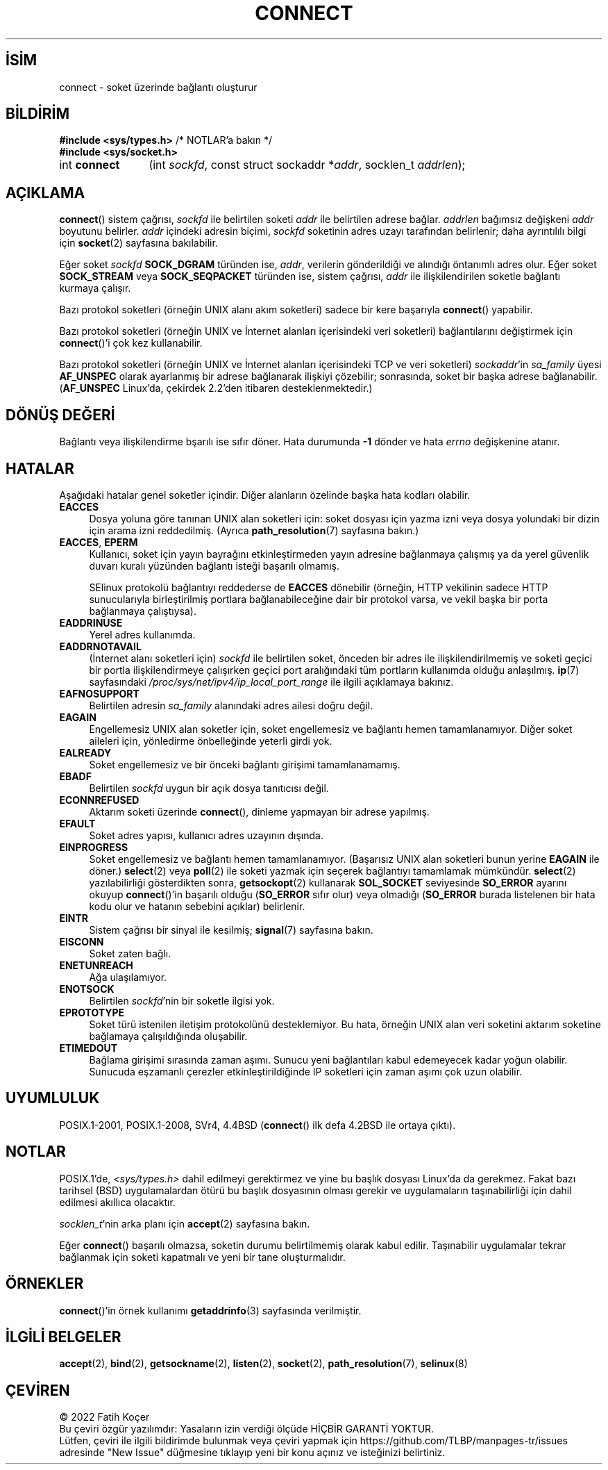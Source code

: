 .ig
 * Bu kılavuz sayfası Türkçe Linux Belgelendirme Projesi (TLBP) tarafından
 * XML belgelerden derlenmiş olup manpages-tr paketinin parçasıdır:
 * https://github.com/TLBP/manpages-tr
 *
 * Özgün Belgenin Lisans ve Telif Hakkı bilgileri:
 *
 * Copyright 1993 Rickard E. Faith (faith@cs.unc.edu)
 * Portions extracted from /usr/include/sys/socket.h, which does not have
 * any authorship information in it.  It is probably available under the GPL.
 *
 * %%%LICENSE_START(VERBATIM)
 * Permission is granted to make and distribute verbatim copies of this
 * manual provided the copyright notice and this permission notice are
 * preserved on all copies.
 *
 * Permission is granted to copy and distribute modified versions of this
 * manual under the conditions for verbatim copying, provided that the
 * entire resulting derived work is distributed under the terms of a
 * permission notice identical to this one.
 *
 * Since the Linux kernel and libraries are constantly changing, this
 * manual page may be incorrect or out-of-date.  The author(s) assume no
 * responsibility for errors or omissions, or for damages resulting from
 * the use of the information contained herein.  The author(s) may not
 * have taken the same level of care in the production of this manual,
 * which is licensed free of charge, as they might when working
 * professionally.
 *
 * Formatted or processed versions of this manual, if unaccompanied by
 * the source, must acknowledge the copyright and authors of this work.
 * %%%LICENSE_END
 *
 * Other portions are from the 6.9 (Berkeley) 3/10/91 man page:
 *
 * Copyright (c) 1983 The Regents of the University of California.
 * All rights reserved.
 *
 * %%%LICENSE_START(BSD_4_CLAUSE_UCB)
 * Redistribution and use in source and binary forms, with or without
 * modification, are permitted provided that the following conditions
 * are met:
 * 1. Redistributions of source code must retain the above copyright
 *    notice, this list of conditions and the following disclaimer.
 * 2. Redistributions in binary form must reproduce the above copyright
 *    notice, this list of conditions and the following disclaimer in the
 *    documentation and/or other materials provided with the distribution.
 * 3. All advertising materials mentioning features or use of this software
 *    must display the following acknowledgement:
 *     This product includes software developed by the University of
 *     California, Berkeley and its contributors.
 * 4. Neither the name of the University nor the names of its contributors
 *    may be used to endorse or promote products derived from this software
 *    without specific prior written permission.
 *
 * THIS SOFTWARE IS PROVIDED BY THE REGENTS AND CONTRIBUTORS "AS IS" AND
 * ANY EXPRESS OR IMPLIED WARRANTIES, INCLUDING, BUT NOT LIMITED TO, THE
 * IMPLIED WARRANTIES OF MERCHANTABILITY AND FITNESS FOR A PARTICULAR PURPOSE
 * ARE DISCLAIMED.  IN NO EVENT SHALL THE REGENTS OR CONTRIBUTORS BE LIABLE
 * FOR ANY DIRECT, INDIRECT, INCIDENTAL, SPECIAL, EXEMPLARY, OR CONSEQUENTIAL
 * DAMAGES (INCLUDING, BUT NOT LIMITED TO, PROCUREMENT OF SUBSTITUTE GOODS
 * OR SERVICES; LOSS OF USE, DATA, OR PROFITS; OR BUSINESS INTERRUPTION)
 * HOWEVER CAUSED AND ON ANY THEORY OF LIABILITY, WHETHER IN CONTRACT, STRICT
 * LIABILITY, OR TORT (INCLUDING NEGLIGENCE OR OTHERWISE) ARISING IN ANY WAY
 * OUT OF THE USE OF THIS SOFTWARE, EVEN IF ADVISED OF THE POSSIBILITY OF
 * SUCH DAMAGE.
 * %%%LICENSE_END
 *
 * Modified 1997-01-31 by Eric S. Raymond <esr@thyrsus.com>
 * Modified 1998, 1999 by Andi Kleen
 * Modified 2004-06-23 by Michael Kerrisk <mtk.manpages@gmail.com>
..
.\" Derlenme zamanı: 2022-11-18T11:59:31+03:00
.TH "CONNECT" 2 "11 Nisan 2020" "Linux man-pages 5.10" "Sistem Çağrıları"
.\" Sözcükleri ilgisiz yerlerden bölme (disable hyphenation)
.nh
.\" Sözcükleri yayma, sadece sola yanaştır (disable justification)
.ad l
.PD 0
.SH İSİM
connect - soket üzerinde bağlantı oluşturur
.sp
.SH BİLDİRİM
.nf
\fB#include <sys/types.h>\fR          /* NOTLAR’a bakın */
\fB#include <sys/socket.h>\fR
.fi
.sp
.IP "int \fBconnect\fR" 12
(int \fIsockfd\fR, 
const struct sockaddr *\fIaddr\fR, 
socklen_t \fIaddrlen\fR);
.sp
.SH "AÇIKLAMA"
\fBconnect\fR() sistem çağrısı, \fIsockfd\fR ile belirtilen soketi \fIaddr\fR ile belirtilen adrese bağlar. \fIaddrlen\fR bağımsız değişkeni \fIaddr\fR boyutunu belirler. \fIaddr\fR içindeki adresin biçimi, \fIsockfd\fR soketinin adres uzayı tarafından belirlenir; daha ayrıntılılı bilgi için \fBsocket\fR(2) sayfasına bakılabilir.
.sp
Eğer soket \fIsockfd\fR \fBSOCK_DGRAM\fR türünden ise, \fIaddr\fR, verilerin gönderildiği ve alındığı öntanımlı adres olur. Eğer soket \fBSOCK_STREAM\fR veya \fBSOCK_SEQPACKET\fR türünden ise, sistem çağrısı, \fIaddr\fR ile ilişkilendirilen soketle bağlantı kurmaya çalışır.
.sp
Bazı protokol soketleri (örneğin UNIX alanı akım soketleri) sadece bir kere başarıyla \fBconnect\fR() yapabilir.
.sp
Bazı protokol soketleri (örneğin UNIX ve İnternet alanları içerisindeki veri soketleri) bağlantılarını değiştirmek için \fBconnect\fR()’i çok kez kullanabilir.
.sp
Bazı protokol soketleri (örneğin UNIX ve İnternet alanları içerisindeki TCP ve veri soketleri) \fIsockaddr\fR’in \fIsa_family\fR üyesi \fBAF_UNSPEC\fR olarak ayarlanmış bir adrese bağlanarak ilişkiyi çözebilir; sonrasında, soket bir başka adrese bağlanabilir. (\fBAF_UNSPEC\fR Linux’da, çekirdek 2.2’den itibaren desteklenmektedir.)
.sp
.SH "DÖNÜŞ DEĞERİ"
Bağlantı veya ilişkilendirme bşarılı ise sıfır döner. Hata durumunda \fB-1\fR dönder ve hata \fIerrno\fR değişkenine atanır.
.sp
.SH "HATALAR"
Aşağıdaki hatalar genel soketler içindir. Diğer alanların özelinde başka hata kodları olabilir.
.sp
.TP 4
\fBEACCES\fR
Dosya yoluna göre tanınan UNIX alan soketleri için: soket dosyası için yazma izni veya dosya yolundaki bir dizin için arama izni reddedilmiş. (Ayrıca \fBpath_resolution\fR(7) sayfasına bakın.)
.sp
.TP 4
\fBEACCES\fR, \fBEPERM\fR
Kullanıcı, soket için yayın bayrağını etkinleştirmeden yayın adresine bağlanmaya çalışmış ya da yerel güvenlik duvarı kuralı yüzünden bağlantı isteği başarılı olmamış.
.sp
SElinux protokolü bağlantıyı reddederse de \fBEACCES\fR dönebilir (örneğin, HTTP vekilinin sadece HTTP sunucularıyla birleştirilmiş portlara bağlanabileceğine dair bir protokol varsa, ve vekil başka bir porta bağlanmaya çalıştıysa).
.sp
.TP 4
\fBEADDRINUSE\fR
Yerel adres kullanımda.
.sp
.TP 4
\fBEADDRNOTAVAIL\fR
(İnternet alanı soketleri için) \fIsockfd\fR ile belirtilen soket, önceden bir adres ile ilişkilendirilmemiş ve soketi geçici bir portla ilişkilendirmeye çalışırken geçici port aralığındaki tüm portların kullanımda olduğu anlaşılmış. \fBip\fR(7) sayfasındaki \fI/proc/sys/net/ipv4/ip_local_port_range\fR ile ilgili açıklamaya bakınız.
.sp
.TP 4
\fBEAFNOSUPPORT\fR
Belirtilen adresin \fIsa_family\fR alanındaki adres ailesi doğru değil.
.sp
.TP 4
\fBEAGAIN\fR
Engellemesiz UNIX alan soketler için, soket engellemesiz ve bağlantı hemen tamamlanamıyor. Diğer soket aileleri için, yönledirme önbelleğinde yeterli girdi yok.
.sp
.TP 4
\fBEALREADY\fR
Soket engellemesiz ve bir önceki bağlantı girişimi tamamlanamamış.
.sp
.TP 4
\fBEBADF\fR
Belirtilen \fIsockfd\fR uygun bir açık dosya tanıtıcısı değil.
.sp
.TP 4
\fBECONNREFUSED\fR
Aktarım soketi üzerinde \fBconnect\fR(), dinleme yapmayan bir adrese yapılmış.
.sp
.TP 4
\fBEFAULT\fR
Soket adres yapısı, kullanıcı adres uzayının dışında.
.sp
.TP 4
\fBEINPROGRESS\fR
Soket engellemesiz ve bağlantı hemen tamamlanamıyor. (Başarısız UNIX alan soketleri bunun yerine \fBEAGAIN\fR ile döner.) \fBselect\fR(2) veya \fBpoll\fR(2) ile soketi yazmak için seçerek bağlantıyı tamamlamak mümkündür. \fBselect\fR(2) yazılabilirliği gösterdikten sonra, \fBgetsockopt\fR(2) kullanarak \fBSOL_SOCKET\fR seviyesinde \fBSO_ERROR\fR ayarını okuyup \fBconnect\fR()’in başarılı olduğu (\fBSO_ERROR\fR sıfır olur) veya olmadığı (\fBSO_ERROR\fR burada listelenen bir hata kodu olur ve hatanın sebebini açıklar) belirlenir.
.sp
.TP 4
\fBEINTR\fR
Sistem çağrısı bir sinyal ile kesilmiş; \fBsignal\fR(7) sayfasına bakın.
.sp
.TP 4
\fBEISCONN\fR
Soket zaten bağlı.
.sp
.TP 4
\fBENETUNREACH\fR
Ağa ulaşılamıyor.
.sp
.TP 4
\fBENOTSOCK\fR
Belirtilen \fIsockfd\fR’nin bir soketle ilgisi yok.
.sp
.TP 4
\fBEPROTOTYPE\fR
Soket türü istenilen iletişim protokolünü desteklemiyor. Bu hata, örneğin UNIX alan veri soketini aktarım soketine bağlamaya çalışıldığında oluşabilir.
.sp
.TP 4
\fBETIMEDOUT\fR
Bağlama girişimi sırasında zaman aşımı. Sunucu yeni bağlantıları kabul edemeyecek kadar yoğun olabilir. Sunucuda eşzamanlı çerezler etkinleştirildiğinde IP soketleri için zaman aşımı çok uzun olabilir.
.sp
.PP
.sp
.SH "UYUMLULUK"
POSIX.1-2001, POSIX.1-2008, SVr4, 4.4BSD (\fBconnect\fR() ilk defa 4.2BSD ile ortaya çıktı).
.sp
.SH "NOTLAR"
POSIX.1’de, \fI<sys/types.h>\fR dahil edilmeyi gerektirmez ve yine bu başlık dosyası Linux’da da gerekmez. Fakat bazı tarihsel (BSD) uygulamalardan ötürü bu başlık dosyasının olması gerekir ve uygulamaların taşınabilirliği için dahil edilmesi akıllıca olacaktır.
.sp
\fIsocklen_t\fR’nin arka planı için \fBaccept\fR(2) sayfasına bakın.
.sp
Eğer \fBconnect\fR() başarılı olmazsa, soketin durumu belirtilmemiş olarak kabul edilir. Taşınabilir uygulamalar tekrar bağlanmak için soketi kapatmalı ve yeni bir tane oluşturmalıdır.
.sp
.SH "ÖRNEKLER"
\fBconnect\fR()’in örnek kullanımı \fBgetaddrinfo\fR(3) sayfasında verilmiştir.
.sp
.SH "İLGİLİ BELGELER"
\fBaccept\fR(2), \fBbind\fR(2), \fBgetsockname\fR(2), \fBlisten\fR(2), \fBsocket\fR(2), \fBpath_resolution\fR(7), \fBselinux\fR(8)
.sp
.SH "ÇEVİREN"
© 2022 Fatih Koçer
.br
Bu çeviri özgür yazılımdır: Yasaların izin verdiği ölçüde HİÇBİR GARANTİ YOKTUR.
.br
Lütfen, çeviri ile ilgili bildirimde bulunmak veya çeviri yapmak için https://github.com/TLBP/manpages-tr/issues adresinde "New Issue" düğmesine tıklayıp yeni bir konu açınız ve isteğinizi belirtiniz.
.sp
